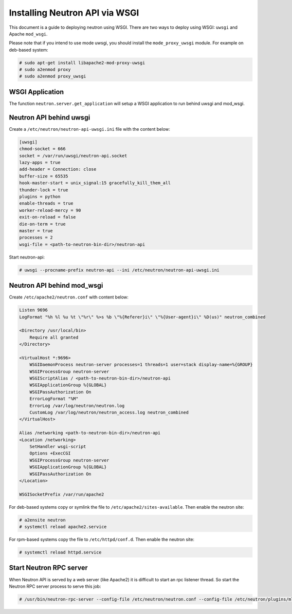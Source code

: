 .. _config-wsgi:

Installing Neutron API via WSGI
===============================

This document is a guide to deploying neutron using WSGI. There are two ways to
deploy using WSGI: ``uwsgi`` and Apache ``mod_wsgi``.

Please note that if you intend to use mode uwsgi, you should install the
``mode_proxy_uwsgi`` module. For example on deb-based system:

.. code-block:: console

    # sudo apt-get install libapache2-mod-proxy-uwsgi
    # sudo a2enmod proxy
    # sudo a2enmod proxy_uwsgi

.. end

WSGI Application
----------------

The function ``neutron.server.get_application`` will setup a WSGI application
to run behind uwsgi and mod_wsgi.

Neutron API behind uwsgi
------------------------

Create a ``/etc/neutron/neutron-api-uwsgi.ini`` file with the content below:

.. code-block:: ini

    [uwsgi]
    chmod-socket = 666
    socket = /var/run/uwsgi/neutron-api.socket
    lazy-apps = true
    add-header = Connection: close
    buffer-size = 65535
    hook-master-start = unix_signal:15 gracefully_kill_them_all
    thunder-lock = true
    plugins = python
    enable-threads = true
    worker-reload-mercy = 90
    exit-on-reload = false
    die-on-term = true
    master = true
    processes = 2
    wsgi-file = <path-to-neutron-bin-dir>/neutron-api

.. end

Start neutron-api:

.. code-block:: console

    # uwsgi --procname-prefix neutron-api --ini /etc/neutron/neutron-api-uwsgi.ini

.. end

Neutron API behind mod_wsgi
---------------------------

Create ``/etc/apache2/neutron.conf`` with content below:

.. code-block:: ini

    Listen 9696
    LogFormat "%h %l %u %t \"%r\" %>s %b \"%{Referer}i\" \"%{User-agent}i\" %D(us)" neutron_combined

    <Directory /usr/local/bin>
        Require all granted
    </Directory>

    <VirtualHost *:9696>
        WSGIDaemonProcess neutron-server processes=1 threads=1 user=stack display-name=%{GROUP}
        WSGIProcessGroup neutron-server
        WSGIScriptAlias / <path-to-neutron-bin-dir>/neutron-api
        WSGIApplicationGroup %{GLOBAL}
        WSGIPassAuthorization On
        ErrorLogFormat "%M"
        ErrorLog /var/log/neutron/neutron.log
        CustomLog /var/log/neutron/neutron_access.log neutron_combined
    </VirtualHost>

    Alias /networking <path-to-neutron-bin-dir>/neutron-api
    <Location /networking>
        SetHandler wsgi-script
        Options +ExecCGI
        WSGIProcessGroup neutron-server
        WSGIApplicationGroup %{GLOBAL}
        WSGIPassAuthorization On
    </Location>

    WSGISocketPrefix /var/run/apache2

.. end

For deb-based systems copy or symlink the file to ``/etc/apache2/sites-available``.
Then enable the neutron site:

.. code-block:: console

    # a2ensite neutron
    # systemctl reload apache2.service

.. end

For rpm-based systems copy the file to ``/etc/httpd/conf.d``. Then enable the
neutron site:

.. code-block:: console

    # systemctl reload httpd.service

.. end


Start Neutron RPC server
------------------------

When Neutron API is served by a web server (like Apache2) it is difficult
to start an rpc listener thread. So start the Neutron RPC server process to
serve this job:

.. code-block:: console

    # /usr/bin/neutron-rpc-server --config-file /etc/neutron/neutron.conf --config-file /etc/neutron/plugins/ml2/ml2_conf.ini

.. end
